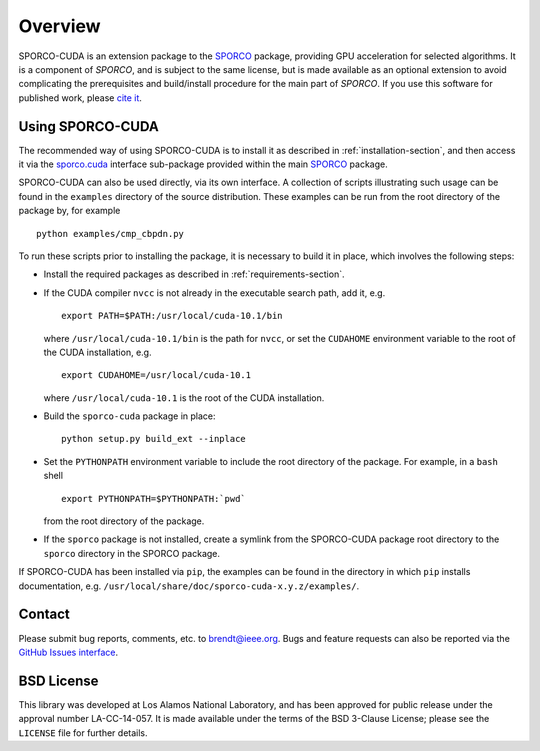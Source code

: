 Overview
========

SPORCO-CUDA is an extension package to the `SPORCO <http://sporco.rtfd.io>`__ package, providing GPU acceleration for selected algorithms. It is a component of `SPORCO`, and is subject to the same license, but is made available as an optional extension to avoid complicating the prerequisites and build/install procedure for the main part of `SPORCO`. If you use this software for published work, please `cite it <http://sporco.readthedocs.io/en/latest/overview.html#citing>`__.


.. _usage-section:

Using SPORCO-CUDA
-----------------

The recommended way of using SPORCO-CUDA is to install it as described in :ref:`installation-section`, and then access it via the `sporco.cuda <http://sporco.readthedocs.io/en/latest/sporco.cuda.html>`__ interface sub-package provided within the main `SPORCO <http://sporco.rtfd.io>`__ package.

SPORCO-CUDA can also be used directly, via its own interface. A collection of scripts illustrating such usage can be found in the ``examples`` directory of the source distribution. These examples can be run from the root directory of the package by, for example

::

   python examples/cmp_cbpdn.py

To run these scripts prior to installing the package, it is necessary to build it in place, which involves the following steps:

* Install the required packages as described in :ref:`requirements-section`.

* If the CUDA compiler ``nvcc`` is not already in the executable search path, add it, e.g.

  ::

    export PATH=$PATH:/usr/local/cuda-10.1/bin

  where ``/usr/local/cuda-10.1/bin`` is the path for ``nvcc``, or set the ``CUDAHOME`` environment variable to the root of the CUDA installation, e.g.

  ::

    export CUDAHOME=/usr/local/cuda-10.1

  where ``/usr/local/cuda-10.1`` is the root of the CUDA installation.

* Build the ``sporco-cuda`` package in place:

  ::

    python setup.py build_ext --inplace

* Set the ``PYTHONPATH`` environment variable to include the root directory of the package. For example, in a ``bash`` shell

  ::

    export PYTHONPATH=$PYTHONPATH:`pwd`

  from the root directory of the package.

* If the ``sporco`` package is not installed, create a symlink from the SPORCO-CUDA package root directory to the ``sporco`` directory in the SPORCO package.



If SPORCO-CUDA has been installed via ``pip``, the examples can be found in the directory in which ``pip`` installs documentation, e.g. ``/usr/local/share/doc/sporco-cuda-x.y.z/examples/``.



Contact
-------

Please submit bug reports, comments, etc. to brendt@ieee.org. Bugs and feature requests can also be reported via the `GitHub Issues interface <https://github.com/bwohlberg/sporco-cuda/issues>`_.



BSD License
-----------

This library was developed at Los Alamos National Laboratory, and has been approved for public release under the approval number LA-CC-14-057. It is made available under the terms of the BSD 3-Clause License; please see the ``LICENSE`` file for further details.
